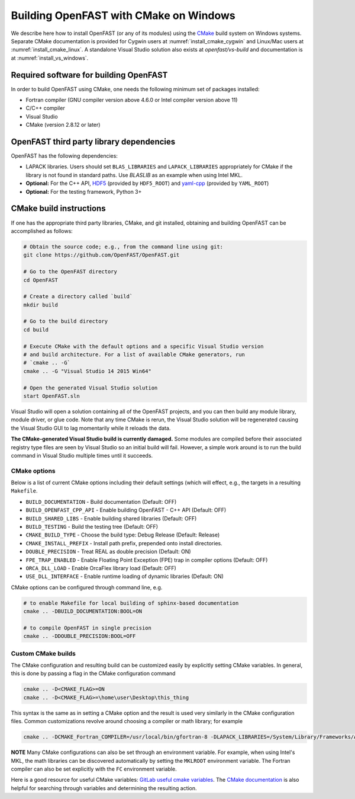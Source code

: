 .. _install_cmake_windows:

Building OpenFAST with CMake on Windows
=======================================

We describe here how to install OpenFAST (or any of its modules) using the `CMake <https://cmake.org>`_ 
build system on Windows systems. Separate CMake documentation is 
provided for Cygwin users at :numref:`install_cmake_cygwin` and Linux/Mac users at :numref:`install_cmake_linux`.
A standalone Visual Studio solution also exists at `openfast/vs-build` and documentation is at :numref:`install_vs_windows`.

Required software for building OpenFAST
---------------------------------------

In order to build OpenFAST using CMake, one needs the following minimum set of packages installed:

- Fortran compiler (GNU compiler version above 4.6.0 or Intel compiler version above 11)

- C/C++ compiler

- Visual Studio

- CMake (version 2.8.12 or later)

OpenFAST third party library dependencies
-----------------------------------------

OpenFAST has the following dependencies:

- LAPACK libraries. Users should set ``BLAS_LIBRARIES`` and ``LAPACK_LIBRARIES`` appropriately for CMake if the library is not found in standard paths. Use `BLASLIB` as an example when using Intel MKL.

- **Optional:** For the C++ API, `HDF5 <https://support.hdfgroup.org/HDF5/>`_ (provided by ``HDF5_ROOT``) and `yaml-cpp <https://github.com/jbeder/yaml-cpp>`_ (provided by ``YAML_ROOT``)

- **Optional:** For the testing framework, Python 3+

CMake build instructions
------------------------

If one has the appropriate third party libraries, CMake, and git installed, obtaining and building OpenFAST can be accomplished as follows:

.. code-block:: bash

    # Obtain the source code; e.g., from the command line using git:
    git clone https://github.com/OpenFAST/OpenFAST.git

    # Go to the OpenFAST directory
    cd OpenFAST

    # Create a directory called `build`
    mkdir build 

    # Go to the build directory
    cd build

    # Execute CMake with the default options and a specific Visual Studio version
    # and build architecture. For a list of available CMake generators, run
    # `cmake .. -G`
    cmake .. -G "Visual Studio 14 2015 Win64"

    # Open the generated Visual Studio solution
    start OpenFAST.sln

Visual Studio will open a solution containing all of the OpenFAST projects, and you
can then build any module library, module driver, or glue code. Note that any time 
CMake is rerun, the Visual Studio solution will be regenerated causing the Visual Studio
GUI to lag momentarily while it reloads the data.

**The CMake-generated Visual Studio build is currently damaged.** Some modules are compiled
before their associated registry type files are seen by Visual Studio so an initial build
will fail. However, a simple work around is to run the build command in Visual Studio
multiple times until it succeeds.


CMake options
~~~~~~~~~~~~~

Below is a list of current CMake options including their default settings (which will effect, e.g., the targets in a resulting ``Makefile``.  

-  ``BUILD_DOCUMENTATION`` -  Build documentation (Default: OFF)
-  ``BUILD_OPENFAST_CPP_API`` - Enable building OpenFAST - C++ API (Default: OFF)
-  ``BUILD_SHARED_LIBS`` - Enable building shared libraries (Default: OFF)
-  ``BUILD_TESTING`` - Build the testing tree (Default: OFF)
-  ``CMAKE_BUILD_TYPE`` - Choose the build type: Debug Release (Default: Release)
-  ``CMAKE_INSTALL_PREFIX`` - Install path prefix, prepended onto install directories.
-  ``DOUBLE_PRECISION`` - Treat REAL as double precision (Default: ON)
-  ``FPE_TRAP_ENABLED`` -  Enable Floating Point Exception (FPE) trap in compiler options (Default: OFF)
-  ``ORCA_DLL_LOAD`` - Enable OrcaFlex library load (Default: OFF)
-  ``USE_DLL_INTERFACE`` - Enable runtime loading of dynamic libraries (Default: ON)

CMake options can be configured through command line, e.g.

.. code-block:: bash

    # to enable Makefile for local building of sphinx-based documentation
    cmake .. -DBUILD_DOCUMENTATION:BOOL=ON

    # to compile OpenFAST in single precision
    cmake .. -DDOUBLE_PRECISION:BOOL=OFF
 

Custom CMake builds
~~~~~~~~~~~~~~~~~~~

The CMake configuration and resulting build can be customized easily by explicitly setting CMake variables. In general,
this is done by passing a flag in the CMake configuration command

.. code-block:: bash

    cmake .. -D<CMAKE_FLAG>=ON
    cmake .. -D<CMAKE_FLAG>=\home\user\Desktop\this_thing

This syntax is the same as in setting a CMake option and the result is used very similarly in the CMake configuration files.
Common customizations revolve around choosing a compiler or math library; for example

.. code-block:: bash

    cmake .. -DCMAKE_Fortran_COMPILER=/usr/local/bin/gfortran-8 -DLAPACK_LIBRARIES=/System/Library/Frameworks/Accelerate.framework -DLAPACK_LIBRARIES=/System/Library/Frameworks/Accelerate.framework

**NOTE** Many CMake configurations can also be set through an environment variable.
For example, when using Intel's MKL, the math libraries can be discovered automatically by setting the ``MKLROOT``
environment variable. The Fortran compiler can also be set explicitly with the ``FC`` environment variable.

Here is a good resource for useful CMake variables: `GitLab useful cmake variables <https://gitlab.kitware.com/cmake/community/wikis/doc/cmake/Useful-Variables>`_.
The `CMake documentation <https://cmake.org/cmake/help/latest/>`_ is also helpful for searching
through variables and determining the resulting action.
